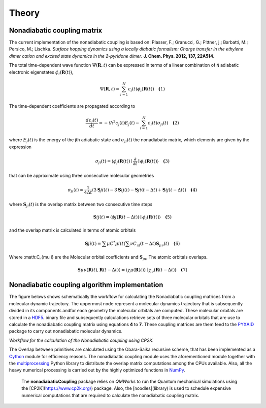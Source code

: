 Theory
==========

Nonadiabatic coupling matrix
-----------------------------

The current implementation of the nonadiabatic coupling is based on:
Plasser, F.; Granucci, G.; Pittner, j.; Barbatti, M.; Persico, M.;
Lischka. *Surface hopping dynamics using a locally diabatic formalism:
Charge transfer in the ethylene dimer cation and excited state dynamics
in the 2-pyridone dimer*. **J. Chem. Phys. 2012, 137, 22A514.**

The total time-dependent wave function :math:`\Psi(\mathbf{R}, t)` can be
expressed in terms of a linear combination of ``N`` adiabatic electronic
eigenstates :math:`\phi_{i}(\mathbf{R}(t))`,

.. math::
   \Psi(\mathbf{R}, t) = \sum^{N}_{i=1} c_i(t)\phi_{i}(\mathbf{R}(t)) \quad \mathbf(1)

The time-dependent coefficients are propagated according to

.. math::
   
   \frac{dc_j(t)}{dt} = -i\hbar^2 c_j(t) E_j(t) - \sum^{N}_{i=1}c_i(t)\sigma_{ji}(t) \quad \mathbf(2)

where :math:`E_j(t)` is the energy of the jth adiabatic state and :math:`\sigma_{ji}(t)` the nonadiabatic matrix, which elements are given by the expression

.. math::
  \sigma_{ji}(t) = \langle \phi_{j}(\mathbf{R}(t)) \mid \frac{\partial}{\partial t} \mid \phi_{i}(\mathbf{R}(t)) \rangle \quad \mathbf(3)

that can be approximate using three consecutive molecular geometries

.. math::
   \sigma_{ji}(t) \approx \frac{1}{4 \Delta t} (3\mathbf{S}{ji}(t) - 3\mathbf{S}{ij}(t) - \mathbf{S}{ji}(t-\Delta t) + \mathbf{S}{ij}(t-\Delta t)) \quad \mathbf(4)

where :math:`\mathbf{S}_{ji}(t)` is the overlap matrix between two consecutive time steps

.. math::
   \mathbf{S}{ij}(t) = \langle \phi{j}(\mathbf{R}(t-\Delta t)) \mid \phi_{i}(\mathbf{R}(t)) \rangle \quad \mathbf(5)

and the overlap matrix is calculated in terms of atomic orbitals

.. math::
   \mathbf{S}{ji}(t) = \sum{\mu} C^{*}{\mu i}(t) \sum{\nu} C_{\nu j}(t - \Delta t) \mathbf{S}_{\mu \nu}(t) \quad \mathbf(6)

Where :math:C_{\mu i} are the Molecular orbital coefficients and :math:`\mathbf{S}_{\mu \nu}` The atomic orbitals overlaps.

.. math::
   \mathbf{S}{\mu \nu}(\mathbf{R}(t), \mathbf{R}(t - \Delta t)) = \langle \chi{\mu}(\mathbf{R}(t)) \mid \chi_{\nu}(\mathbf{R}(t - \Delta t)\rangle \quad \mathbf(7)


Nonadiabatic coupling algorithm implementation
----------------------------------------------

The  figure belows shows schematically the workflow for calculating the Nonadiabatic 
coupling matrices from a molecular dynamic trajectory. The uppermost node represent
a molecular dynamics
trajectory that is subsequently divided in its components andfor each geometry the molecular
orbitals are computed. These molecular orbitals are stored in a HDF5_.
binary file and subsequently calculations retrieve sets of three molecular orbitals that are
use to calculate the nonadiabatic coupling matrix using equations **4** to **7**.
These coupling matrices are them feed to the PYXAID_ package to carry out nonadiabatic molecular dynamics.

.. image:: _images/nac_worflow.png

`Workflow for the calculation of the Nonadiabatic coupling using CP2K.`

The Overlap between primitives are calculated using the Obara-Saika recursive scheme,
that has been implemented as a Cython_ module for efficiency reasons. The nonadiabatic coupling module uses the aforementioned
module together with the multiprocessing_ Python library to distribute the overlap matrix computations among the CPUs available. Also, all the heavy numerical processing is carried out by the highly optimized functions in NumPy_.

 The **nonadiabaticCoupling** package relies on *QMWorks* to run the Quantum mechanical simulations using the [CP2K](https://www.cp2k.org/) package.  Also, the [noodles](library) is used  to schedule expensive numerical computations that are required to calculate the nonadiabatic coupling matrix.


.. _HDF5: http://www.h5py.org/
.. _PYXAID: https://www.acsu.buffalo.edu/~alexeyak/pyxaid/overview.html
.. _Cython: http://cython.org
.. _multiprocessing: https://docs.python.org/3.6/library/multiprocessing.html
.. _NumPy: http://www.numpy.org
